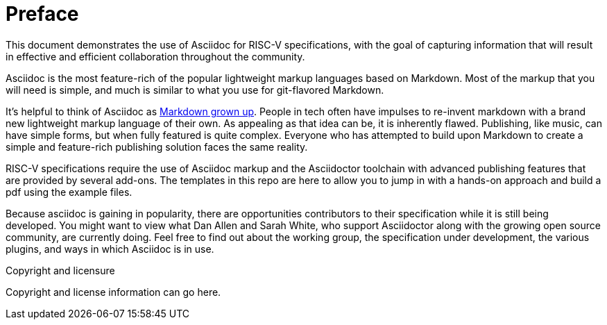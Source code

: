 [colophon]
= Preface

This document demonstrates the use of Asciidoc for RISC-V specifications, with the goal of capturing information that will result in effective and efficient collaboration throughout the community.

Asciidoc is the most feature-rich of the popular lightweight markup languages based on Markdown. Most of the markup that you will need is simple, and much is similar to what you use for git-flavored Markdown.

It’s helpful to think of Asciidoc as https://docs.asciidoctor.org/asciidoc/latest/asciidoc-vs-markdown/[Markdown grown up]. People in tech often have impulses to re-invent markdown with a brand new lightweight markup language of their own. As appealing as that idea can be, it is inherently flawed. Publishing, like music, can have simple forms, but when fully featured is quite complex. Everyone who has attempted to build upon Markdown to create a simple and feature-rich publishing solution faces the same reality.

RISC-V specifications require the use of Asciidoc markup and the Asciidoctor toolchain with advanced publishing features that are provided by several add-ons. The templates in this repo are here to allow you to jump in with a hands-on approach and build a pdf using the example files.

Because asciidoc is gaining in popularity, there are opportunities contributors to their specification while it is still being developed. You might want to view what Dan Allen and Sarah White, who support Asciidoctor along with the growing open source community, are currently doing. Feel free to find out about the working group, the specification under development, the various plugins, and ways in which Asciidoc is in use.


[copyright]
.Copyright and licensure

Copyright and license information can go here.
